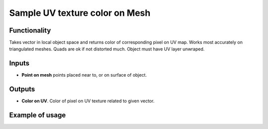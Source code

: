 Sample UV texture color on Mesh
========

Functionality
-------------

Takes vector in local object space and returns color of corresponding pixel on UV map.
Works most accurately on triangulated meshes. Quads are ok if not distorted much. Object must have UV layer unwraped.

Inputs
------

- **Point on mesh** points placed near to, or on surface of object.

Outputs
-------

- **Color on UV**. Color of pixel on UV texture related to given vector.

Example of usage
----------------
.. image:: https://user-images.githubusercontent.com/22656834/38020888-d5358dc0-3294-11e8-83c8-0204378ea6db.png
